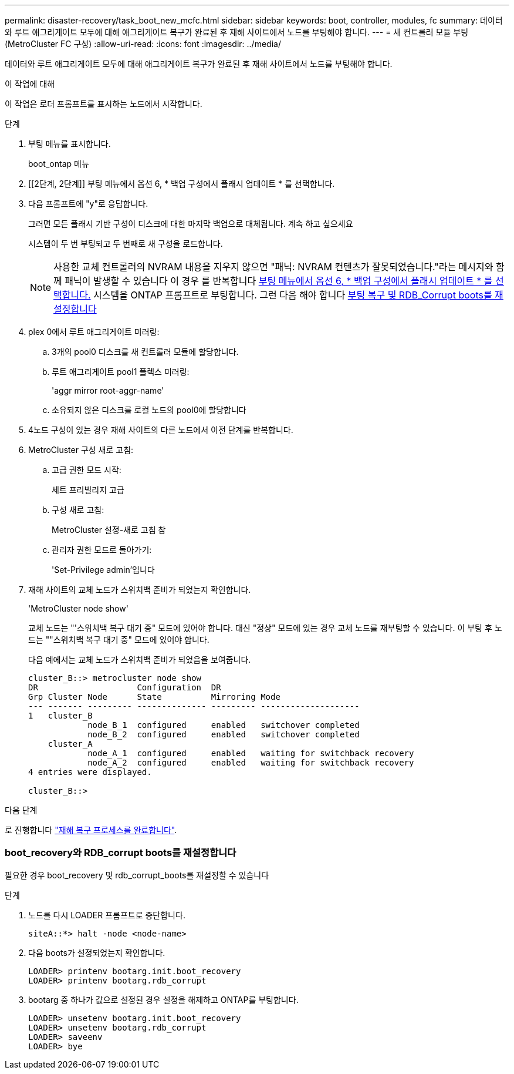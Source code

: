 ---
permalink: disaster-recovery/task_boot_new_mcfc.html 
sidebar: sidebar 
keywords: boot, controller, modules, fc 
summary: 데이터와 루트 애그리게이트 모두에 대해 애그리게이트 복구가 완료된 후 재해 사이트에서 노드를 부팅해야 합니다. 
---
= 새 컨트롤러 모듈 부팅(MetroCluster FC 구성)
:allow-uri-read: 
:icons: font
:imagesdir: ../media/


[role="lead"]
데이터와 루트 애그리게이트 모두에 대해 애그리게이트 복구가 완료된 후 재해 사이트에서 노드를 부팅해야 합니다.

.이 작업에 대해
이 작업은 로더 프롬프트를 표시하는 노드에서 시작합니다.

.단계
. 부팅 메뉴를 표시합니다.
+
boot_ontap 메뉴

. [[2단계, 2단계]] 부팅 메뉴에서 옵션 6, * 백업 구성에서 플래시 업데이트 * 를 선택합니다.
. 다음 프롬프트에 "y"로 응답합니다.
+
그러면 모든 플래시 기반 구성이 디스크에 대한 마지막 백업으로 대체됩니다. 계속 하고 싶으세요

+
시스템이 두 번 부팅되고 두 번째로 새 구성을 로드합니다.

+

NOTE: 사용한 교체 컨트롤러의 NVRAM 내용을 지우지 않으면 "패닉: NVRAM 컨텐츠가 잘못되었습니다."라는 메시지와 함께 패닉이 발생할 수 있습니다 이 경우 를 반복합니다 <<step2,부팅 메뉴에서 옵션 6, * 백업 구성에서 플래시 업데이트 * 를 선택합니다.>> 시스템을 ONTAP 프롬프트로 부팅합니다. 그런 다음 해야 합니다 <<Reset-the-boot-recovery,부팅 복구 및 RDB_Corrupt boots를 재설정합니다>>

. plex 0에서 루트 애그리게이트 미러링:
+
.. 3개의 pool0 디스크를 새 컨트롤러 모듈에 할당합니다.
.. 루트 애그리게이트 pool1 플렉스 미러링:
+
'aggr mirror root-aggr-name'

.. 소유되지 않은 디스크를 로컬 노드의 pool0에 할당합니다


. 4노드 구성이 있는 경우 재해 사이트의 다른 노드에서 이전 단계를 반복합니다.
. MetroCluster 구성 새로 고침:
+
.. 고급 권한 모드 시작:
+
세트 프리빌리지 고급

.. 구성 새로 고침:
+
MetroCluster 설정-새로 고침 참

.. 관리자 권한 모드로 돌아가기:
+
'Set-Privilege admin'입니다



. 재해 사이트의 교체 노드가 스위치백 준비가 되었는지 확인합니다.
+
'MetroCluster node show'

+
교체 노드는 "'스위치백 복구 대기 중" 모드에 있어야 합니다. 대신 "정상" 모드에 있는 경우 교체 노드를 재부팅할 수 있습니다. 이 부팅 후 노드는 ""스위치백 복구 대기 중" 모드에 있어야 합니다.

+
다음 예에서는 교체 노드가 스위치백 준비가 되었음을 보여줍니다.

+
....

cluster_B::> metrocluster node show
DR                    Configuration  DR
Grp Cluster Node      State          Mirroring Mode
--- ------- --------- -------------- --------- --------------------
1   cluster_B
            node_B_1  configured     enabled   switchover completed
            node_B_2  configured     enabled   switchover completed
    cluster_A
            node_A_1  configured     enabled   waiting for switchback recovery
            node_A_2  configured     enabled   waiting for switchback recovery
4 entries were displayed.

cluster_B::>
....


.다음 단계
로 진행합니다 link:../disaster-recovery/task_complete_recovery.html["재해 복구 프로세스를 완료합니다"].



=== [[Reset-the-boot-recovery]] boot_recovery와 RDB_corrupt boots를 재설정합니다

[role="lead"]
필요한 경우 boot_recovery 및 rdb_corrupt_boots를 재설정할 수 있습니다

.단계
. 노드를 다시 LOADER 프롬프트로 중단합니다.
+
[listing]
----
siteA::*> halt -node <node-name>
----
. 다음 boots가 설정되었는지 확인합니다.
+
[listing]
----
LOADER> printenv bootarg.init.boot_recovery
LOADER> printenv bootarg.rdb_corrupt
----
. bootarg 중 하나가 값으로 설정된 경우 설정을 해제하고 ONTAP를 부팅합니다.
+
[listing]
----
LOADER> unsetenv bootarg.init.boot_recovery
LOADER> unsetenv bootarg.rdb_corrupt
LOADER> saveenv
LOADER> bye
----

